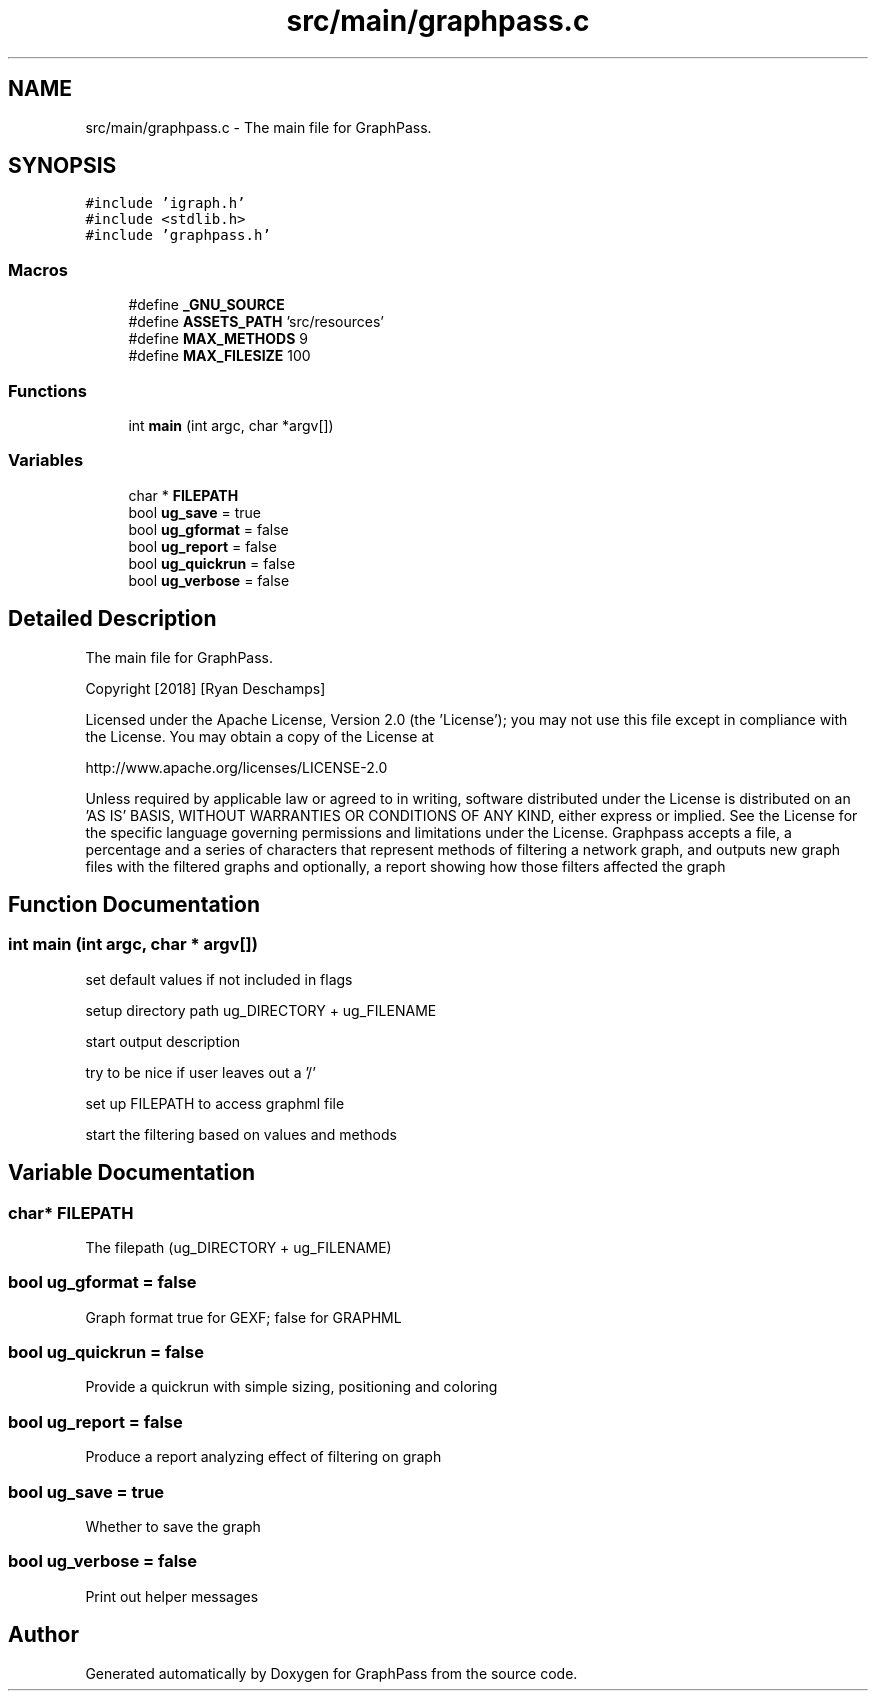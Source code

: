 .TH "src/main/graphpass.c" 3 "Mon Sep 3 2018" "Version 0.0.2" "GraphPass" \" -*- nroff -*-
.ad l
.nh
.SH NAME
src/main/graphpass.c \- The main file for GraphPass\&.  

.SH SYNOPSIS
.br
.PP
\fC#include 'igraph\&.h'\fP
.br
\fC#include <stdlib\&.h>\fP
.br
\fC#include 'graphpass\&.h'\fP
.br

.SS "Macros"

.in +1c
.ti -1c
.RI "#define \fB_GNU_SOURCE\fP"
.br
.ti -1c
.RI "#define \fBASSETS_PATH\fP   'src/resources'"
.br
.ti -1c
.RI "#define \fBMAX_METHODS\fP   9"
.br
.ti -1c
.RI "#define \fBMAX_FILESIZE\fP   100"
.br
.in -1c
.SS "Functions"

.in +1c
.ti -1c
.RI "int \fBmain\fP (int argc, char *argv[])"
.br
.in -1c
.SS "Variables"

.in +1c
.ti -1c
.RI "char * \fBFILEPATH\fP"
.br
.ti -1c
.RI "bool \fBug_save\fP = true"
.br
.ti -1c
.RI "bool \fBug_gformat\fP = false"
.br
.ti -1c
.RI "bool \fBug_report\fP = false"
.br
.ti -1c
.RI "bool \fBug_quickrun\fP = false"
.br
.ti -1c
.RI "bool \fBug_verbose\fP = false"
.br
.in -1c
.SH "Detailed Description"
.PP 
The main file for GraphPass\&. 

Copyright [2018] [Ryan Deschamps]
.PP
Licensed under the Apache License, Version 2\&.0 (the 'License'); you may not use this file except in compliance with the License\&. You may obtain a copy of the License at
.PP
http://www.apache.org/licenses/LICENSE-2.0
.PP
Unless required by applicable law or agreed to in writing, software distributed under the License is distributed on an 'AS IS' BASIS, WITHOUT WARRANTIES OR CONDITIONS OF ANY KIND, either express or implied\&. See the License for the specific language governing permissions and limitations under the License\&. Graphpass accepts a file, a percentage and a series of characters that represent methods of filtering a network graph, and outputs new graph files with the filtered graphs and optionally, a report showing how those filters affected the graph 
.SH "Function Documentation"
.PP 
.SS "int main (int argc, char * argv[])"
set default values if not included in flags
.PP
setup directory path ug_DIRECTORY + ug_FILENAME
.PP
start output description
.PP
try to be nice if user leaves out a '/'
.PP
set up FILEPATH to access graphml file
.PP
start the filtering based on values and methods 
.SH "Variable Documentation"
.PP 
.SS "char* FILEPATH"
The filepath (ug_DIRECTORY + ug_FILENAME) 
.SS "bool ug_gformat = false"
Graph format true for GEXF; false for GRAPHML 
.SS "bool ug_quickrun = false"
Provide a quickrun with simple sizing, positioning and coloring 
.SS "bool ug_report = false"
Produce a report analyzing effect of filtering on graph 
.SS "bool ug_save = true"
Whether to save the graph 
.SS "bool ug_verbose = false"
Print out helper messages 
.SH "Author"
.PP 
Generated automatically by Doxygen for GraphPass from the source code\&.
